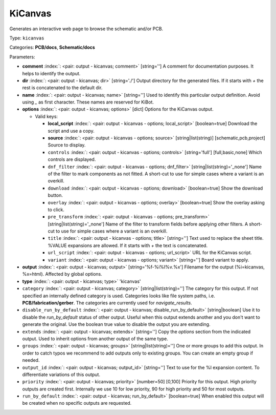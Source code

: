 .. Automatically generated by KiBot, please don't edit this file

.. index::
   pair: KiCanvas; kicanvas

KiCanvas
~~~~~~~~

Generates an interactive web page to browse the schematic and/or PCB.


Type: ``kicanvas``

Categories: **PCB/docs**, **Schematic/docs**

Parameters:

-  **comment** :index:`: <pair: output - kicanvas; comment>` [string=''] A comment for documentation purposes. It helps to identify the output.
-  **dir** :index:`: <pair: output - kicanvas; dir>` [string='./'] Output directory for the generated files.
   If it starts with `+` the rest is concatenated to the default dir.
-  **name** :index:`: <pair: output - kicanvas; name>` [string=''] Used to identify this particular output definition.
   Avoid using `_` as first character. These names are reserved for KiBot.
-  **options** :index:`: <pair: output - kicanvas; options>` [dict] Options for the KiCanvas output.

   -  Valid keys:

      -  **local_script** :index:`: <pair: output - kicanvas - options; local_script>` [boolean=true] Download the script and use a copy.
      -  **source** :index:`: <pair: output - kicanvas - options; source>` [string|list(string)] [schematic,pcb,project] Source to display.
      -  ``controls`` :index:`: <pair: output - kicanvas - options; controls>` [string='full'] [full,basic,none] Which controls are displayed.
      -  ``dnf_filter`` :index:`: <pair: output - kicanvas - options; dnf_filter>` [string|list(string)='_none'] Name of the filter to mark components as not fitted.
         A short-cut to use for simple cases where a variant is an overkill.

      -  ``download`` :index:`: <pair: output - kicanvas - options; download>` [boolean=true] Show the download button.
      -  ``overlay`` :index:`: <pair: output - kicanvas - options; overlay>` [boolean=true] Show the overlay asking to click.
      -  ``pre_transform`` :index:`: <pair: output - kicanvas - options; pre_transform>` [string|list(string)='_none'] Name of the filter to transform fields before applying other filters.
         A short-cut to use for simple cases where a variant is an overkill.

      -  ``title`` :index:`: <pair: output - kicanvas - options; title>` [string=''] Text used to replace the sheet title. %VALUE expansions are allowed.
         If it starts with `+` the text is concatenated.
      -  ``url_script`` :index:`: <pair: output - kicanvas - options; url_script>` URL for the KiCanvas script.
      -  ``variant`` :index:`: <pair: output - kicanvas - options; variant>` [string=''] Board variant to apply.

-  **output** :index:`: <pair: output - kicanvas; output>` [string='%f-%i%I%v.%x'] Filename for the output (%i=kicanvas, %x=html). Affected by global options.
-  **type** :index:`: <pair: output - kicanvas; type>` 'kicanvas'
-  ``category`` :index:`: <pair: output - kicanvas; category>` [string|list(string)=''] The category for this output. If not specified an internally defined category is used.
   Categories looks like file system paths, i.e. **PCB/fabrication/gerber**.
   The categories are currently used for `navigate_results`.

-  ``disable_run_by_default`` :index:`: <pair: output - kicanvas; disable_run_by_default>` [string|boolean] Use it to disable the `run_by_default` status of other output.
   Useful when this output extends another and you don't want to generate the original.
   Use the boolean true value to disable the output you are extending.
-  ``extends`` :index:`: <pair: output - kicanvas; extends>` [string=''] Copy the `options` section from the indicated output.
   Used to inherit options from another output of the same type.
-  ``groups`` :index:`: <pair: output - kicanvas; groups>` [string|list(string)=''] One or more groups to add this output. In order to catch typos
   we recommend to add outputs only to existing groups. You can create an empty group if
   needed.

-  ``output_id`` :index:`: <pair: output - kicanvas; output_id>` [string=''] Text to use for the %I expansion content. To differentiate variations of this output.
-  ``priority`` :index:`: <pair: output - kicanvas; priority>` [number=50] [0,100] Priority for this output. High priority outputs are created first.
   Internally we use 10 for low priority, 90 for high priority and 50 for most outputs.
-  ``run_by_default`` :index:`: <pair: output - kicanvas; run_by_default>` [boolean=true] When enabled this output will be created when no specific outputs are requested.

